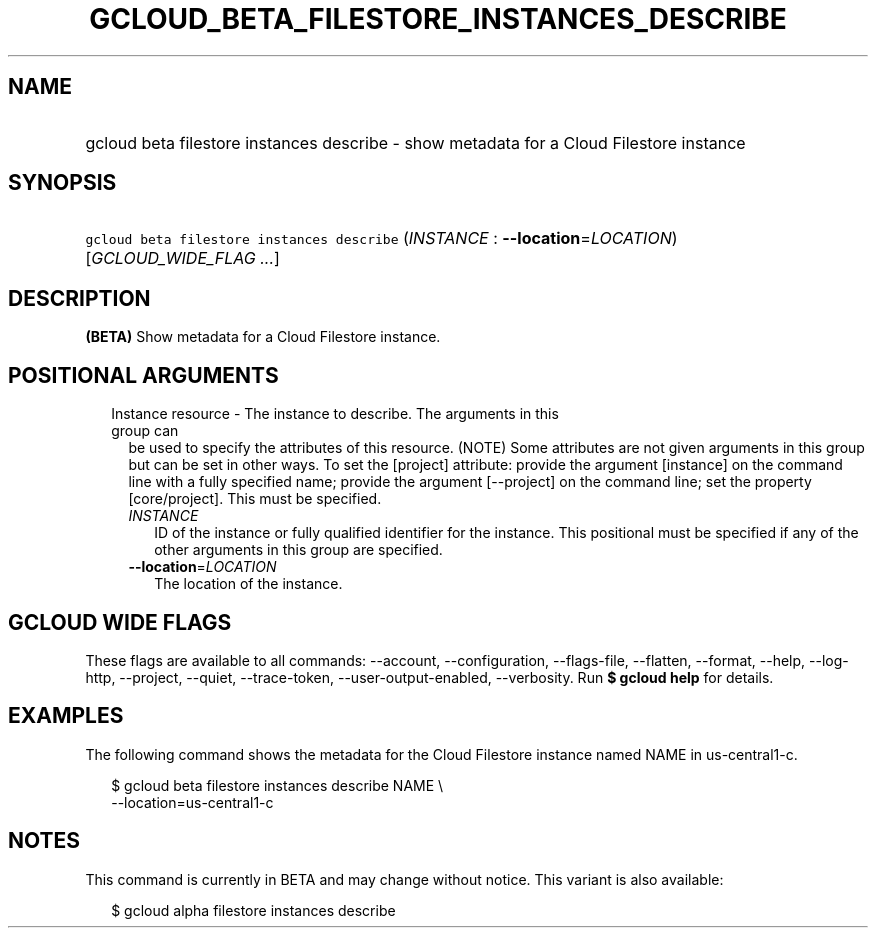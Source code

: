 
.TH "GCLOUD_BETA_FILESTORE_INSTANCES_DESCRIBE" 1



.SH "NAME"
.HP
gcloud beta filestore instances describe \- show metadata for a Cloud Filestore instance



.SH "SYNOPSIS"
.HP
\f5gcloud beta filestore instances describe\fR (\fIINSTANCE\fR\ :\ \fB\-\-location\fR=\fILOCATION\fR) [\fIGCLOUD_WIDE_FLAG\ ...\fR]



.SH "DESCRIPTION"

\fB(BETA)\fR Show metadata for a Cloud Filestore instance.



.SH "POSITIONAL ARGUMENTS"

.RS 2m
.TP 2m

Instance resource \- The instance to describe. The arguments in this group can
be used to specify the attributes of this resource. (NOTE) Some attributes are
not given arguments in this group but can be set in other ways. To set the
[project] attribute: provide the argument [instance] on the command line with a
fully specified name; provide the argument [\-\-project] on the command line;
set the property [core/project]. This must be specified.

.RS 2m
.TP 2m
\fIINSTANCE\fR
ID of the instance or fully qualified identifier for the instance. This
positional must be specified if any of the other arguments in this group are
specified.

.TP 2m
\fB\-\-location\fR=\fILOCATION\fR
The location of the instance.


.RE
.RE
.sp

.SH "GCLOUD WIDE FLAGS"

These flags are available to all commands: \-\-account, \-\-configuration,
\-\-flags\-file, \-\-flatten, \-\-format, \-\-help, \-\-log\-http, \-\-project,
\-\-quiet, \-\-trace\-token, \-\-user\-output\-enabled, \-\-verbosity. Run \fB$
gcloud help\fR for details.



.SH "EXAMPLES"

The following command shows the metadata for the Cloud Filestore instance named
NAME in us\-central1\-c.

.RS 2m
$ gcloud beta filestore instances describe NAME \e
    \-\-location=us\-central1\-c
.RE



.SH "NOTES"

This command is currently in BETA and may change without notice. This variant is
also available:

.RS 2m
$ gcloud alpha filestore instances describe
.RE


